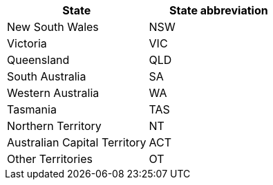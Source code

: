 [width="100%",options="header"]
|===
| State | State abbreviation
| New South Wales | NSW
| Victoria | VIC
| Queensland | QLD
| South Australia | SA
| Western Australia | WA
| Tasmania | TAS
| Northern Territory | NT
| Australian Capital Territory | ACT
| Other Territories | OT
|===
